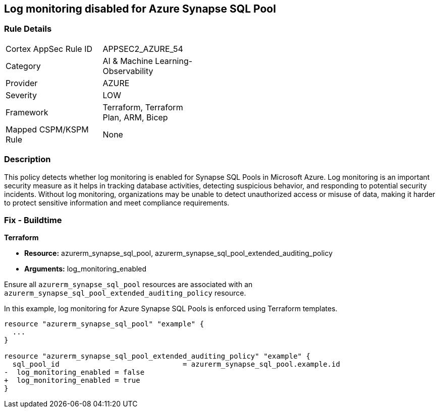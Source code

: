 
== Log monitoring disabled for Azure Synapse SQL Pool

=== Rule Details

[width=45%]
|===
|Cortex AppSec Rule ID |APPSEC2_AZURE_54
|Category |AI & Machine Learning-Observability
|Provider |AZURE
|Severity |LOW
|Framework |Terraform, Terraform Plan, ARM, Bicep
|Mapped CSPM/KSPM Rule |None
|===


=== Description

This policy detects whether log monitoring is enabled for Synapse SQL Pools in Microsoft Azure. Log monitoring is an important security measure as it helps in tracking database activities, detecting suspicious behavior, and responding to potential security incidents. Without log monitoring, organizations may be unable to detect unauthorized access or misuse of data, making it harder to protect sensitive information and meet compliance requirements.

=== Fix - Buildtime

*Terraform*

* *Resource:* azurerm_synapse_sql_pool, azurerm_synapse_sql_pool_extended_auditing_policy
* *Arguments:* log_monitoring_enabled

Ensure all `azurerm_synapse_sql_pool` resources are associated with an `azurerm_synapse_sql_pool_extended_auditing_policy` resource.

In this example, log monitoring for Azure Synapse SQL Pools is enforced using Terraform templates.

[source,go]
----
resource "azurerm_synapse_sql_pool" "example" {
  ...
}

resource "azurerm_synapse_sql_pool_extended_auditing_policy" "example" {
  sql_pool_id                             = azurerm_synapse_sql_pool.example.id
-  log_monitoring_enabled = false
+  log_monitoring_enabled = true
}
----

